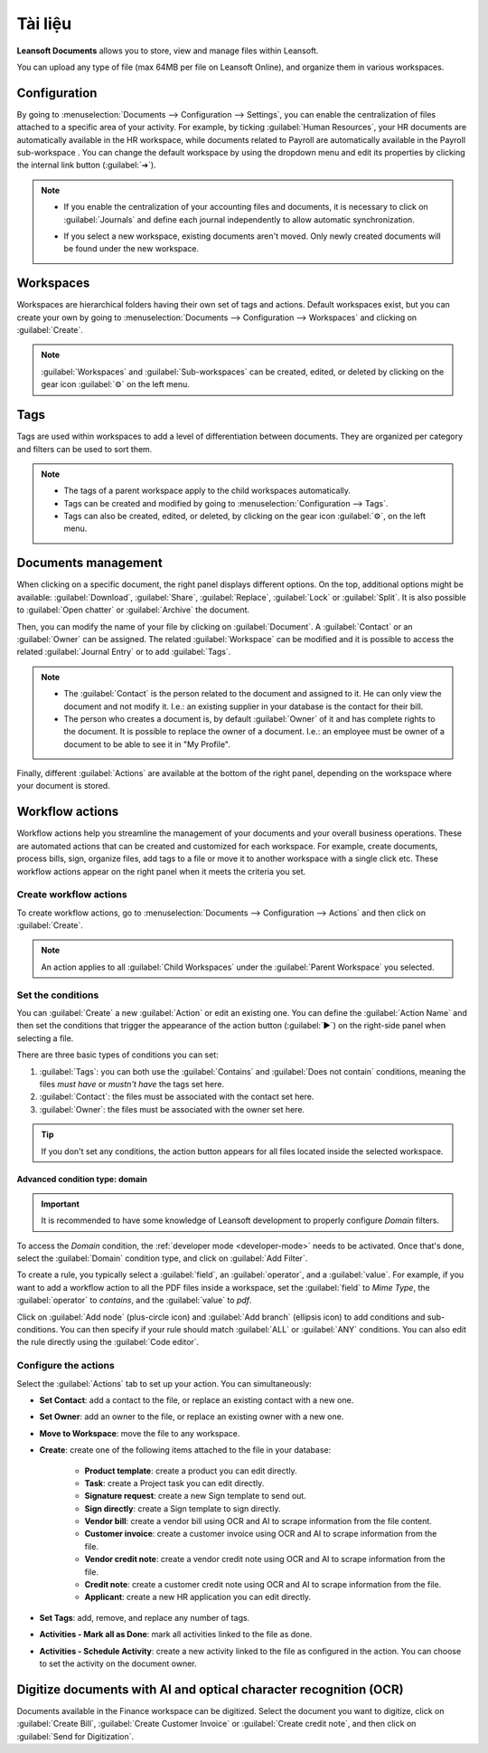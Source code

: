 =========
Tài liệu
=========

**Leansoft Documents** allows you to store, view and manage files within Leansoft.

You can upload any type of file (max 64MB per file on Leansoft Online), and organize them in various
workspaces.

.. seealso::
   - `Leansoft Documents: product page <https://leansoft.vn/app/documents>`_
   - `Leansoft Tutorials: Documents basics <https://leansoft.vn/slides/slide/documents-basics-674>`_
   - `Leansoft Tutorials: Using Documents with your Accounting App
     <https://leansoft.vn/slides/slide/using-documents-with-your-accounting-app-675?fullscreen=1#>`_

Configuration
=============

By going to :menuselection:`Documents --> Configuration --> Settings`, you can enable the
centralization of files attached to a specific area of your activity. For example, by ticking
:guilabel:`Human Resources`, your HR documents are automatically available in the HR workspace,
while documents related to Payroll are automatically available in the Payroll sub-workspace . You
can change the default workspace by using the dropdown menu and edit its properties by clicking the
internal link button (:guilabel:`➔`).

.. image:: documents/files-centralization.png
   :align: center
   :alt: Enable the centralization of files attached to a specific area of your activity.

.. note::
   - If you enable the centralization of your accounting files and documents, it is necessary to
     click on :guilabel:`Journals` and define each journal independently to allow automatic
     synchronization.

     .. image:: documents/accounting-files-centralization.png
      :align: center
      :alt: Enable the centralization of files attached to your accounting.

   - If you select a new workspace, existing documents aren't moved. Only newly created documents
     will be found under the new workspace.

Workspaces
==========

Workspaces are hierarchical folders having their own set of tags and actions. Default workspaces
exist, but you can create your own by going to :menuselection:`Documents --> Configuration -->
Workspaces` and clicking on :guilabel:`Create`.

.. note::
   :guilabel:`Workspaces` and :guilabel:`Sub-workspaces` can be created, edited, or deleted by
   clicking on the gear icon :guilabel:`⚙` on the left menu.

.. image:: documents/sub-workspaces-creation.png
   :align: center
   :alt: Create sub-workspaces from the left menu

Tags
====

Tags are used within workspaces to add a level of differentiation between documents. They are
organized per category and filters can be used to sort them.

.. note::
   - The tags of a parent workspace apply to the child workspaces automatically.
   - Tags can be created and modified by going to :menuselection:`Configuration --> Tags`.
   - Tags can also be created, edited, or deleted, by clicking on the gear icon :guilabel:`⚙`, on
     the left menu.

Documents management
====================

When clicking on a specific document, the right panel displays different options. On the top,
additional options might be available: :guilabel:`Download`, :guilabel:`Share`, :guilabel:`Replace`,
:guilabel:`Lock` or :guilabel:`Split`. It is also possible to :guilabel:`Open chatter` or
:guilabel:`Archive` the document.

.. image:: documents/right-panel-options.png
   :align: center
   :alt: right panel options

Then, you can modify the name of your file by clicking on :guilabel:`Document`. A
:guilabel:`Contact` or an :guilabel:`Owner` can be assigned. The related :guilabel:`Workspace` can
be modified and it is possible to access the related :guilabel:`Journal Entry` or to add
:guilabel:`Tags`.

.. note::
   - The :guilabel:`Contact` is the person related to the document and assigned to it. He can only
     view the document and not modify it. I.e.: an existing supplier in your database is the contact
     for their bill.
   - The person who creates a document is, by default :guilabel:`Owner` of it and has complete
     rights to the document. It is possible to replace the owner of a document. I.e.: an employee
     must be owner of a document to be able to see it in "My Profile".

Finally, different :guilabel:`Actions` are available at the bottom of the right panel, depending on
the workspace where your document is stored.

Workflow actions
================

Workflow actions help you streamline the management of your documents and your overall business
operations. These are automated actions that can be created and customized for each workspace. For
example, create documents, process bills, sign, organize files, add tags to a file or move it to
another workspace with a single click etc. These workflow actions appear on the right panel when it
meets the criteria you set.

Create workflow actions
-----------------------

To create workflow actions, go to :menuselection:`Documents --> Configuration --> Actions` and then
click on :guilabel:`Create`.

.. note::
   An action applies to all :guilabel:`Child Workspaces` under the :guilabel:`Parent Workspace` you
   selected.

Set the conditions
------------------

You can :guilabel:`Create` a new :guilabel:`Action` or edit an existing one. You can define the
:guilabel:`Action Name` and then set the conditions that trigger the appearance of the action button
(:guilabel:`▶`) on the right-side panel when selecting a file.

There are three basic types of conditions you can set:

#. :guilabel:`Tags`: you can both use the :guilabel:`Contains` and :guilabel:`Does not contain`
   conditions, meaning the files *must have* or *mustn't have* the tags set here.

#. :guilabel:`Contact`: the files must be associated with the contact set here.

#. :guilabel:`Owner`: the files must be associated with the owner set here.

.. image:: documents/basic-condition-example.png
   :align: center
   :alt: Example of a workflow action's basic condition in Leansoft Documents

.. tip::
   If you don't set any conditions, the action button appears for all files located inside the
   selected workspace.

Advanced condition type: domain
~~~~~~~~~~~~~~~~~~~~~~~~~~~~~~~

.. important::
   It is recommended to have some knowledge of Leansoft development to properly configure *Domain*
   filters.

To access the *Domain* condition, the :ref:`developer mode <developer-mode>` needs to be activated.
Once that's done, select the :guilabel:`Domain` condition type, and click on :guilabel:`Add Filter`.

.. image:: documents/activate-domain-condition.png
   :align: center
   :alt: Activating the domain condition type in Leansoft Documents

To create a rule, you typically select a :guilabel:`field`, an :guilabel:`operator`, and a
:guilabel:`value`. For example, if you want to add a workflow action to all the PDF files inside a
workspace, set the :guilabel:`field` to *Mime Type*, the :guilabel:`operator` to *contains*, and the
:guilabel:`value` to *pdf*.

.. image:: documents/domain-condition-example.png
   :align: center
   :alt: Example of a workflow action's domain condition in Leansoft Documents

Click on :guilabel:`Add node` (plus-circle icon) and :guilabel:`Add branch` (ellipsis icon) to add
conditions and sub-conditions. You can then specify if your rule should match :guilabel:`ALL` or
:guilabel:`ANY` conditions. You can also edit the rule directly using the :guilabel:`Code editor`.

.. image:: documents/use-domain-condition.png
   :align: center
   :alt: Add a node or a branch to a workflow action's condition in Leansoft Documents

Configure the actions
---------------------

Select the :guilabel:`Actions` tab to set up your action. You can simultaneously:

- **Set Contact**: add a contact to the file, or replace an existing contact with a new one.
- **Set Owner**: add an owner to the file, or replace an existing owner with a new one.
- **Move to Workspace**: move the file to any workspace.
- **Create**: create one of the following items attached to the file in your database:

   - **Product template**: create a product you can edit directly.
   - **Task**: create a Project task you can edit directly.
   - **Signature request**: create a new Sign template to send out.
   - **Sign directly**: create a Sign template to sign directly.
   - **Vendor bill**: create a vendor bill using OCR and AI to scrape information from the file
     content.
   - **Customer invoice**: create a customer invoice using OCR and AI to scrape information from
     the file.
   - **Vendor credit note**: create a vendor credit note using OCR and AI to scrape information
     from the file.
   - **Credit note**: create a customer credit note using OCR and AI to scrape information from
     the file.
   - **Applicant**: create a new HR application you can edit directly.

- **Set Tags**: add, remove, and replace any number of tags.
- **Activities - Mark all as Done**: mark all activities linked to the file as done.
- **Activities - Schedule Activity**: create a new activity linked to the file as configured in
  the action. You can choose to set the activity on the document owner.

.. image:: documents/workflow-action-example.png
   :align: center
   :alt: Example of a workflow action Leansoft Documents

Digitize documents with AI and optical character recognition (OCR)
==================================================================

Documents available in the Finance workspace can be digitized. Select the document you want to
digitize, click on :guilabel:`Create Bill`, :guilabel:`Create Customer Invoice` or
:guilabel:`Create credit note`, and then click on :guilabel:`Send for Digitization`.

.. seealso::
   :doc:`AI-powered document digitization <../finance/accounting/vendor_bills/invoice_digitization>`
